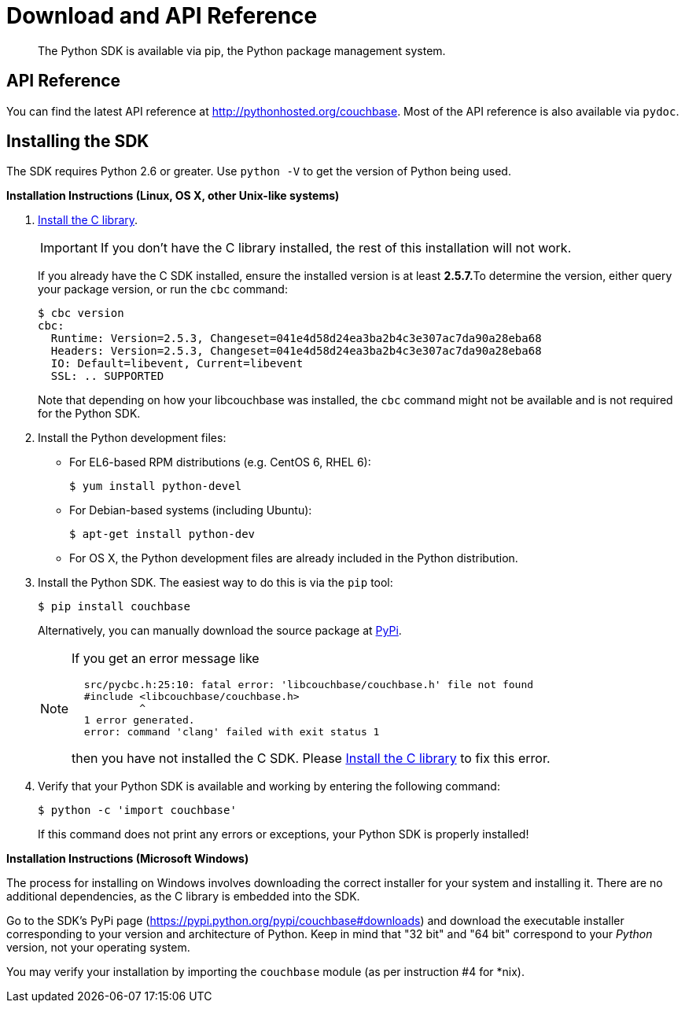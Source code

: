 = Download and API Reference

[abstract]
The Python SDK is available via pip, the Python package management system.

== API Reference

You can find the latest API reference at http://pythonhosted.org/couchbase[^].
Most of the API reference is also available via `pydoc`.

== Installing the SDK

The SDK requires Python 2.6 or greater.
Use `python -V` to get the version of Python being used.

*Installation Instructions (Linux, OS X, other Unix-like systems)*

. xref:2.5@c-sdk::download-install.adoc[Install the C library].
+
IMPORTANT: If you don't have the C library installed, the rest of this installation will not work.
+
If you already have the C SDK installed, ensure the installed version is at least **2.5.7.**To determine the version, either query your package version, or run the `cbc` command:
+
[source,bash]
----
$ cbc version
cbc:
  Runtime: Version=2.5.3, Changeset=041e4d58d24ea3ba2b4c3e307ac7da90a28eba68
  Headers: Version=2.5.3, Changeset=041e4d58d24ea3ba2b4c3e307ac7da90a28eba68
  IO: Default=libevent, Current=libevent
  SSL: .. SUPPORTED
----
+
Note that depending on how your libcouchbase was installed, the `cbc` command might not be available and is not required for the Python SDK.

. Install the Python development files:
 ** For EL6-based RPM distributions (e.g.
CentOS 6, RHEL 6):
+
[source,bash]
----
$ yum install python-devel
----

 ** For Debian-based systems (including Ubuntu):
+
[source,bash]
----
$ apt-get install python-dev
----

 ** For OS X, the Python development files are already included in the Python distribution.
. Install the Python SDK.
The easiest way to do this is via the `pip` tool:
+
[source,bash]
----
$ pip install couchbase
----
+
Alternatively, you can manually download the source package at https://pypi.python.org/pypi/couchbase[PyPi^].
+
[NOTE]
====
If you get an error message like

....
  src/pycbc.h:25:10: fatal error: 'libcouchbase/couchbase.h' file not found
  #include <libcouchbase/couchbase.h>
           ^
  1 error generated.
  error: command 'clang' failed with exit status 1
....

then you have not installed the C SDK.
Please xref:2.5@c-sdk::download-install.adoc[Install the C library] to fix this error.
====

. Verify that your Python SDK is available and working by entering the following command:
+
[source,bash]
----
$ python -c 'import couchbase'
----
+
If this command does not print any errors or exceptions, your Python SDK is properly installed!

*Installation Instructions (Microsoft Windows)*

The process for installing on Windows involves downloading the correct installer for your system and installing it.
There are no additional dependencies, as the C library is embedded into the SDK.

Go to the SDK's PyPi page (https://pypi.python.org/pypi/couchbase#downloads[^]) and download the executable installer corresponding to your version and architecture of Python.
Keep in mind that "32 bit" and "64 bit" correspond to your _Python_ version, not your operating system.

You may verify your installation by importing the `couchbase` module (as per instruction #4 for *nix).
